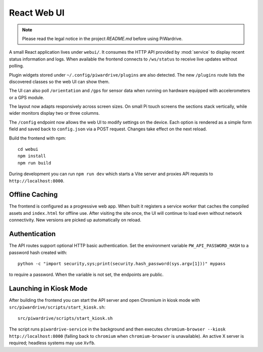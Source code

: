 React Web UI
============
.. note::
   Please read the legal notice in the project `README.md` before using PiWardrive.


A small React application lives under ``webui/``. It consumes the HTTP API
provided by :mod:`service` to display recent status information and logs.  When
available the frontend connects to ``/ws/status`` to receive live updates
without polling.

Plugin widgets stored under ``~/.config/piwardrive/plugins`` are also
detected.  The new ``/plugins`` route lists the discovered classes so the web UI
can show them.

The UI can also poll ``/orientation`` and ``/gps`` for sensor data when running
on hardware equipped with accelerometers or a GPS module.

The layout now adapts responsively across screen sizes. On small Pi touch
screens the sections stack vertically, while wider monitors display two or three
columns.


The ``/config`` endpoint now allows the web UI to modify settings on the
device.  Each option is rendered as a simple form field and saved back to
``config.json`` via a POST request.  Changes take effect on the next reload.

Build the frontend with npm::

   cd webui
   npm install
   npm run build

During development you can run ``npm run dev`` which starts a Vite server
and proxies API requests to ``http://localhost:8000``.

Offline Caching
---------------

The frontend is configured as a progressive web app. When built it registers
a service worker that caches the compiled assets and ``index.html`` for offline
use. After visiting the site once, the UI will continue to load even without
network connectivity. New versions are picked up automatically on reload.

Authentication
--------------

The API routes support optional HTTP basic authentication. Set the environment
variable ``PW_API_PASSWORD_HASH`` to a password hash created with::

   python -c "import security,sys;print(security.hash_password(sys.argv[1]))" mypass

to require a password. When the variable is not set, the endpoints are public.

Launching in Kiosk Mode
-----------------------

After building the frontend you can start the API server and open Chromium in
kiosk mode with ``src/piwardrive/scripts/start_kiosk.sh``::

   src/piwardrive/scripts/start_kiosk.sh

The script runs ``piwardrive-service`` in the background and then executes
``chromium-browser --kiosk http://localhost:8000`` (falling back to
``chromium`` when ``chromium-browser`` is unavailable).
An active X server is required; headless systems may use ``Xvfb``.
